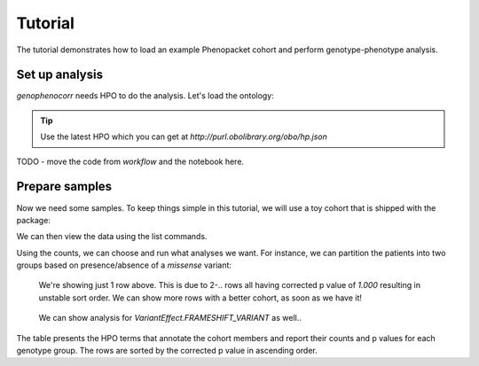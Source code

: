 .. _tutorial:

========
Tutorial
========

The tutorial demonstrates how to load an example Phenopacket cohort and perform genotype-phenotype analysis.

Set up analysis
^^^^^^^^^^^^^^^

`genophenocorr` needs HPO to do the analysis. Let's load the ontology:

.. doctest:: tutorial

  >>> import os
  >>> import hpotk
  >>> hpo = hpotk.load_minimal_ontology(os.path.join('docs', 'data', 'hp.toy.json'))

.. tip::

  Use the latest HPO which you can get at `http://purl.obolibrary.org/obo/hp.json`

TODO - move the code from `workflow` and the notebook here.

Prepare samples
^^^^^^^^^^^^^^^

Now we need some samples. To keep things simple in this tutorial, we will use a toy cohort that is shipped
with the package:

.. doctest:: tutorial

  >>> from genophenocorr.data import get_toy_cohort
  >>> cohort = get_toy_cohort()

.. seealso::

  See :ref:`input-data` section to learn about preparing your data for the analysis.

We can then view the data using the list commands.

.. doctest:: tutorial

  >>> sorted(cohort.list_all_patients())
  ['A', 'B', 'C', 'D', 'E', 'F', 'G', 'H', 'I', 'J', 'K', 'L', 'M', 'N', 'O', 'P', 'Q', 'R', 'S', 'T', 'U', 'V', 'W', 'X', 'Y', 'Z']
  >>> sorted(cohort.list_all_phenotypes())
  [('HP:0001166', 14), ('HP:0001250', 20), ('HP:0001257', 17)]
  >>> sorted(cohort.list_all_variants())
  [('1_281_281_A_G', 16), ('1_361_363_TTC_T', 13)]
  >>> sorted(cohort.list_all_proteins())
  [('NP_09876.5', 29)]
  >>> tx_dict = cohort.list_data_by_tx('NM_1234.5')
  >>> sorted(tx_dict['NM_1234.5'].items())
  [('FRAMESHIFT_VARIANT', 1), ('MISSENSE_VARIANT', 1)]

Using the counts, we can choose and run what analyses we want.
For instance, we can partition the patients into two groups based on presence/absence of a *missense* variant:

.. doctest:: tutorial

  >>> import pandas as pd
  >>> pd.set_option('expand_frame_repr', False)
  >>> from genophenocorr.analysis import configure_cohort_analysis
  >>> from genophenocorr.analysis.predicate import PatientCategories  # TODO - explain the predicate or update the API
  >>> from genophenocorr.model import VariantEffect

  >>> cohort_analysis = configure_cohort_analysis(cohort, hpo)
  >>> missense = cohort_analysis.compare_by_variant_effect(VariantEffect.MISSENSE_VARIANT, tx_id='NM_1234.5')
  >>> summary_df = missense.summarize(hpo, PatientCategories.YES)
  >>> summary_df.head(1)  # doctest: +NORMALIZE_WHITESPACE
    MISSENSE_VARIANT on NM_1234.5    Yes             No
                                    Count   Percent Count Percent   p value Corrected p value
    Arachnodactyly [HP:0001166]    13/16     81%  1/10  10%  0.000781          0.020299

..

  We're showing just 1 row above. This is due to 2-.. rows all having corrected p value of `1.000` resulting
  in unstable sort order. We can show more rows with a better cohort, as soon as we have it!

..

  We can show analysis for `VariantEffect.FRAMESHIFT_VARIANT` as well..

The table presents the HPO terms that annotate the cohort members and report their counts and p values
for each genotype group. The rows are sorted by the corrected p value in ascending order.

